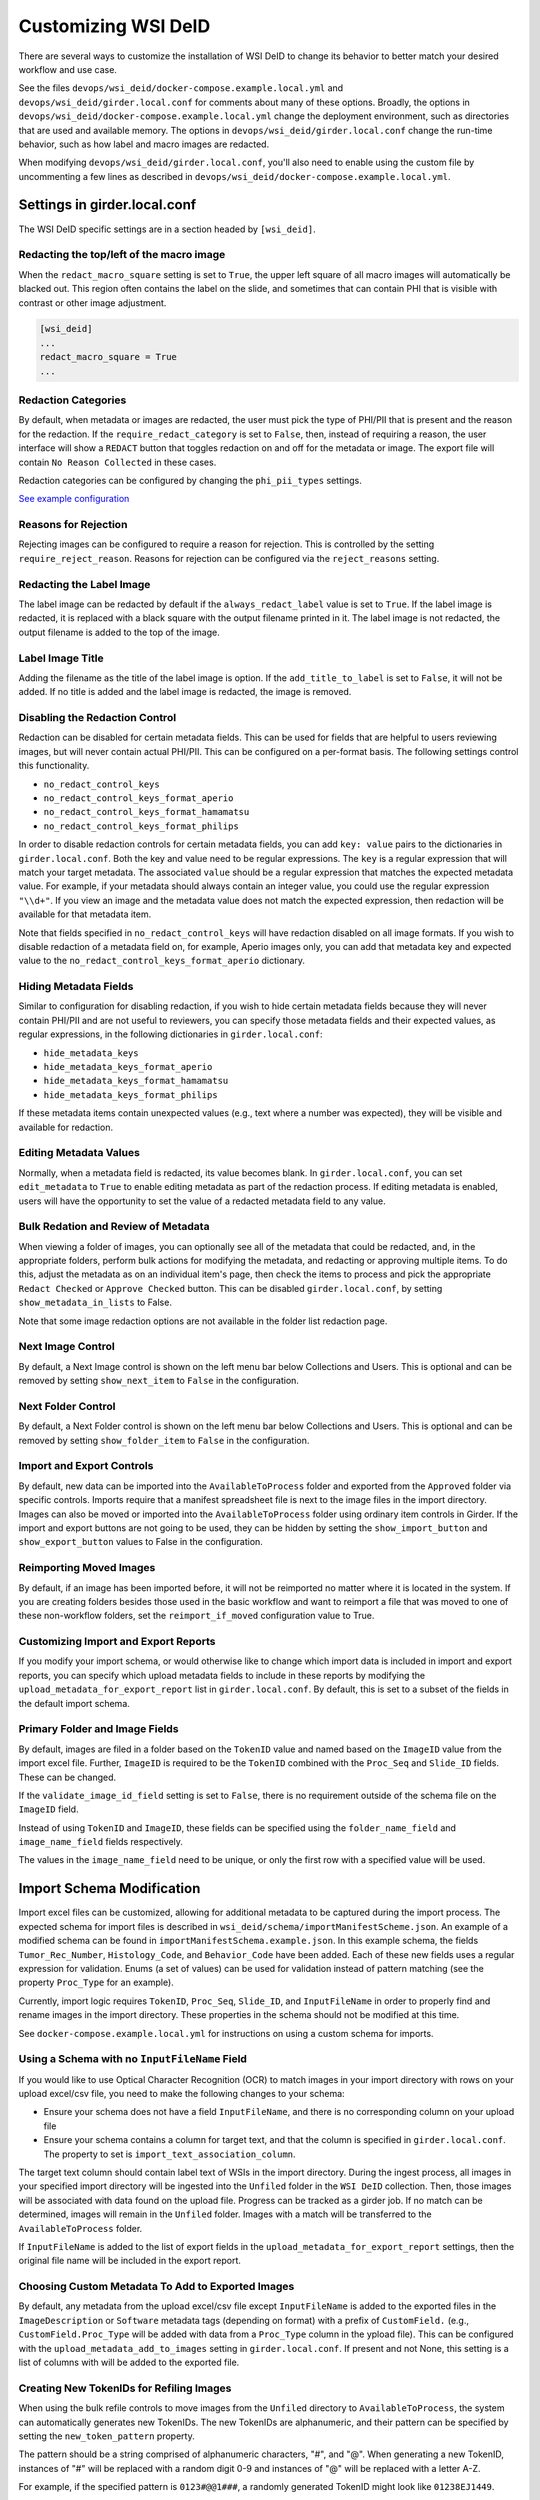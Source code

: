Customizing WSI DeID
====================

There are several ways to customize the installation of WSI DeID to change its behavior to better match your desired workflow and use case.

See the files ``devops/wsi_deid/docker-compose.example.local.yml`` and ``devops/wsi_deid/girder.local.conf`` for comments about many of these options.  Broadly, the options in ``devops/wsi_deid/docker-compose.example.local.yml`` change the deployment environment, such as directories that are used and available memory.  The options in ``devops/wsi_deid/girder.local.conf`` change the run-time behavior, such as how label and macro images are redacted.

When modifying ``devops/wsi_deid/girder.local.conf``, you'll also need to enable using the custom file by uncommenting a few lines as described in ``devops/wsi_deid/docker-compose.example.local.yml``.

Settings in girder.local.conf
-----------------------------

The WSI DeID specific settings are in a section headed by ``[wsi_deid]``.

Redacting the top/left of the macro image
+++++++++++++++++++++++++++++++++++++++++

When the ``redact_macro_square`` setting is set to ``True``, the upper left square of all macro images will automatically be blacked out.  This region often contains the label on the slide, and sometimes that can contain PHI that is visible with contrast or other image adjustment.

.. code-block:: python

  [wsi_deid]
  ...
  redact_macro_square = True
  ...

Redaction Categories
++++++++++++++++++++

By default, when metadata or images are redacted, the user must pick the type of PHI/PII that is present and the reason for the redaction.  If the ``require_redact_category`` is set to ``False``, then, instead of requiring a reason, the user interface will show a ``REDACT`` button that toggles redaction on and off for the metadata or image.  The export file will contain ``No Reason Collected`` in these cases.

Redaction categories can be configured by changing the ``phi_pii_types`` settings.

`See example configuration <https://github.com/DigitalSlideArchive/DSA-WSI-DeID/blob/master/devops/wsi_deid/girder.local.conf#L93>`_

Reasons for Rejection
+++++++++++++++++++++

Rejecting images can be configured to require a reason for rejection. This is controlled by the setting ``require_reject_reason``. Reasons for rejection can be configured via the ``reject_reasons`` setting.

Redacting the Label Image
+++++++++++++++++++++++++

The label image can be redacted by default if the ``always_redact_label`` value is set to ``True``.  If the label image is redacted, it is replaced with a black square with the output filename printed in it.  The label image is not redacted, the output filename is added to the top of the image.

Label Image Title
+++++++++++++++++

Adding the filename as the title of the label image is option.  If the ``add_title_to_label`` is set to ``False``, it will not be added.  If no title is added and the label image is redacted, the image is removed.

Disabling the Redaction Control
+++++++++++++++++++++++++++++++

Redaction can be disabled for certain metadata fields. This can be used for fields that are helpful to users reviewing images, but will never contain actual PHI/PII. This can be configured on a per-format basis. The following settings control this functionality.

* ``no_redact_control_keys``
* ``no_redact_control_keys_format_aperio``
* ``no_redact_control_keys_format_hamamatsu``
* ``no_redact_control_keys_format_philips``

In order to disable redaction controls for certain metadata fields, you can add ``key: value`` pairs to the dictionaries in ``girder.local.conf``. Both the key and value need to be regular expressions. The ``key`` is a regular expression that will match your target metadata. The associated ``value`` should be a regular expression that matches the expected metadata value. For example, if your metadata should always contain an integer value, you could use the regular expression ``"\\d+"``. If you view an image and the metadata value does not match the expected expression, then redaction will be available for that metadata item.

Note that fields specified in ``no_redact_control_keys`` will have redaction disabled on all image formats. If you wish to disable redaction of a metadata field on, for example, Aperio images only, you can add that metadata key and expected value to the ``no_redact_control_keys_format_aperio`` dictionary.

Hiding Metadata Fields
++++++++++++++++++++++

Similar to configuration for disabling redaction, if you wish to hide certain metadata fields because they will never contain PHI/PII and are not useful to reviewers, you can specify those metadata fields and their expected values, as regular expressions, in the following dictionaries in ``girder.local.conf``:

* ``hide_metadata_keys``
* ``hide_metadata_keys_format_aperio``
* ``hide_metadata_keys_format_hamamatsu``
* ``hide_metadata_keys_format_philips``

If these metadata items contain unexpected values (e.g., text where a number was expected), they will be visible and available for redaction.

Editing Metadata Values
+++++++++++++++++++++++

Normally, when a metadata field is redacted, its value becomes blank. In ``girder.local.conf``, you can set ``edit_metadata`` to ``True`` to enable editing metadata as part of the redaction process. If editing metadata is enabled, users will have the opportunity to set the value of a redacted metadata field to any value.

Bulk Redation and Review of Metadata
++++++++++++++++++++++++++++++++++++

When viewing a folder of images, you can optionally see all of the metadata that could be redacted, and, in the appropriate folders, perform bulk actions for modifying the metadata, and redacting or approving multiple items.  To do this, adjust the metadata as on an individual item's page, then check the items to process and pick the appropriate ``Redact Checked`` or ``Approve Checked`` button.  This can be disabled ``girder.local.conf``, by setting ``show_metadata_in_lists`` to False.

Note that some image redaction options are not available in the folder list redaction page.

Next Image Control
++++++++++++++++++

By default, a Next Image control is shown on the left menu bar below Collections and Users.  This is optional and can be removed by setting ``show_next_item`` to ``False`` in the configuration.

Next Folder Control
+++++++++++++++++++

By default, a Next Folder control is shown on the left menu bar below Collections and Users.  This is optional and can be removed by setting ``show_folder_item`` to ``False`` in the configuration.

Import and Export Controls
++++++++++++++++++++++++++

By default, new data can be imported into the ``AvailableToProcess`` folder and exported from the ``Approved`` folder via specific controls.  Imports require that a manifest spreadsheet file is next to the image files in the import directory.  Images can also be moved or imported into the ``AvailableToProcess`` folder using ordinary item controls in Girder.  If the import and export buttons are not going to be used, they can be hidden by setting the ``show_import_button`` and ``show_export_button`` values to False in the configuration.

Reimporting Moved Images
++++++++++++++++++++++++

By default, if an image has been imported before, it will not be reimported no matter where it is located in the system.  If you are creating folders besides those used in the basic workflow and want to reimport a file that was moved to one of these non-workflow folders, set the ``reimport_if_moved`` configuration value to True.

Customizing Import and Export Reports
+++++++++++++++++++++++++++++++++++++

If you modify your import schema, or would otherwise like to change which import data is included in import and export reports, you can specify which upload metadata fields to include in these reports by modifying the ``upload_metadata_for_export_report`` list in ``girder.local.conf``. By default, this is set to a subset of the fields in the default import schema.

Primary Folder and Image Fields
+++++++++++++++++++++++++++++++

By default, images are filed in a folder based on the ``TokenID`` value and named based on the ``ImageID`` value from the import excel file.  Further, ``ImageID`` is required to be the ``TokenID`` combined with the ``Proc_Seq`` and ``Slide_ID`` fields.  These can be changed.

If the ``validate_image_id_field`` setting is set to ``False``, there is no requirement outside of the schema file on the ``ImageID`` field.

Instead of using ``TokenID`` and ``ImageID``, these fields can be specified using the ``folder_name_field`` and ``image_name_field`` fields respectively.

The values in the ``image_name_field`` need to be unique, or only the first row with a specified value will be used.

Import Schema Modification
--------------------------

Import excel files can be customized, allowing for additional metadata to be captured during the import process. The expected schema for import files is described in ``wsi_deid/schema/importManifestScheme.json``. An example of a modified schema can be found in ``importManifestSchema.example.json``. In this example schema, the fields  ``Tumor_Rec_Number``, ``Histology_Code``, and ``Behavior_Code`` have been added. Each of these new fields uses a regular expression for validation. Enums (a set of values) can be used for validation instead of pattern matching (see the property ``Proc_Type`` for an example).

Currently, import logic requires ``TokenID``, ``Proc_Seq``, ``Slide_ID``, and ``InputFileName`` in order to properly find and rename images in the import directory. These properties in the schema should not be modified at this time.

See ``docker-compose.example.local.yml`` for instructions on using a custom schema for imports.

Using a Schema with no ``InputFileName`` Field
++++++++++++++++++++++++++++++++++++++++++++++

If you would like to use Optical Character Recognition (OCR) to match images in your import directory with rows on your upload excel/csv file, you need to make the following changes to your schema:

* Ensure your schema does not have a field ``InputFileName``, and there is no corresponding column on your upload file
* Ensure your schema contains a column for target text, and that the column is specified in ``girder.local.conf``. The property to set is ``import_text_association_column``.

The target text column should contain label text of WSIs in the import directory. During the ingest process, all images in your specified import directory will be ingested into the ``Unfiled`` folder in the ``WSI DeID`` collection. Then, those images will be associated with data found on the upload file. Progress can be tracked as a girder job. If no match can be determined, images will remain in the ``Unfiled`` folder. Images with a match will be transferred to the ``AvailableToProcess`` folder.

If ``InputFileName`` is added to the list of export fields in the ``upload_metadata_for_export_report`` settings, then the original file name will be included in the export report.

Choosing Custom Metadata To Add to Exported Images
++++++++++++++++++++++++++++++++++++++++++++++++++

By default, any metadata from the upload excel/csv file except ``InputFileName`` is added to the exported files in the ``ImageDescription`` or ``Software`` metadata tags (depending on format) with a prefix of ``CustomField.`` (e.g., ``CustomField.Proc_Type`` will be added with data from a ``Proc_Type`` column in the ypload file).  This can be configured with the ``upload_metadata_add_to_images`` setting in ``girder.local.conf``.  If present and not None, this setting is a list of columns with will be added to the exported file.

Creating New TokenIDs for Refiling Images
+++++++++++++++++++++++++++++++++++++++++

When using the bulk refile controls to move images from the ``Unfiled`` directory to ``AvailableToProcess``, the system can automatically generates new TokenIDs. The new TokenIDs are alphanumeric, and their pattern can be specified by setting the ``new_token_pattern`` property.

The pattern should be a string comprised of alphanumeric characters, "#", and "@". When generating a new TokenID, instances of "#" will be replaced with a random digit 0-9 and instances of "@" will be replaced with a letter A-Z.

For example, if the specified pattern is ``0123#@@1###``, a randomly generated TokenID might look like ``01238EJ1449``.

An Example to Allow All Import Files
++++++++++++++++++++++++++++++++++++

You can use a schema and config file to allow all files to be imported.  If there is an excel file with some minimum standards, files will be added to the ``AvailableToProcess`` folder.  If not, they will still be added to the ``Unfiled`` folder.

For example, using the sample files in the ``devops/wsi_deid`` folder, ``girder.local.example.allowall.conf`` is a configuration that changes the default folder and image column names, doesn't enforce naming constraints, and has some other UI options changed from the default.  The ``importManifestSchema.example.allowall.json`` file uses a very lax schema to not require an input file name.  The columns that are present have fairly minimal requirements.

A ``docker-compose.local.yml`` could then be specified such as::

    ---
    version: '3'
    services:
      girder:
        # Use the latest published or locally built docker image
        image: dsarchive/wsi_deid
        volumes:
          - c:\NCI_WSI:/import
          - c:\DeID_WSI:/export
          - ./importManifestSchema.example.allowall.json:/usr/local/lib/python3.9/dist-packages/wsi_deid/schema/importManifestSchema.json
          - ./girder.local.example.allowall.conf:/conf/girder.local.conf

Now, running::

    docker-compose -f docker-compose.yml -f docker-compose.local.yml up -d

will start the system with these permissive import options.  If you modify the schema in ``importManifestSchema.example.allowall.json`` or the config file in ``girder.local.example.allowall.conf``, you can restart the system via::

    docker-compose -f docker-compose.yml -f docker-compose.local.yml restart

to run the system with the modified schema and configuration.

Original Pilot Settings
-----------------------

To have the same settings as the original pilot, use the ``docker-compose.pilot.yml`` file instead of ``docker-compose.yml``.

..
  Example Configuration
  ---------------------
..
  Example docker-compose
  ++++++++++++++++++++++
..
  .. include:: ../devops/wsi_deid/docker-compose.example.local.yml
    :literal:
..
  Example girder configuration
  ++++++++++++++++++++++++++++
..
  .. include:: ../devops/wsi_deid/girder.local.conf
    :literal:
